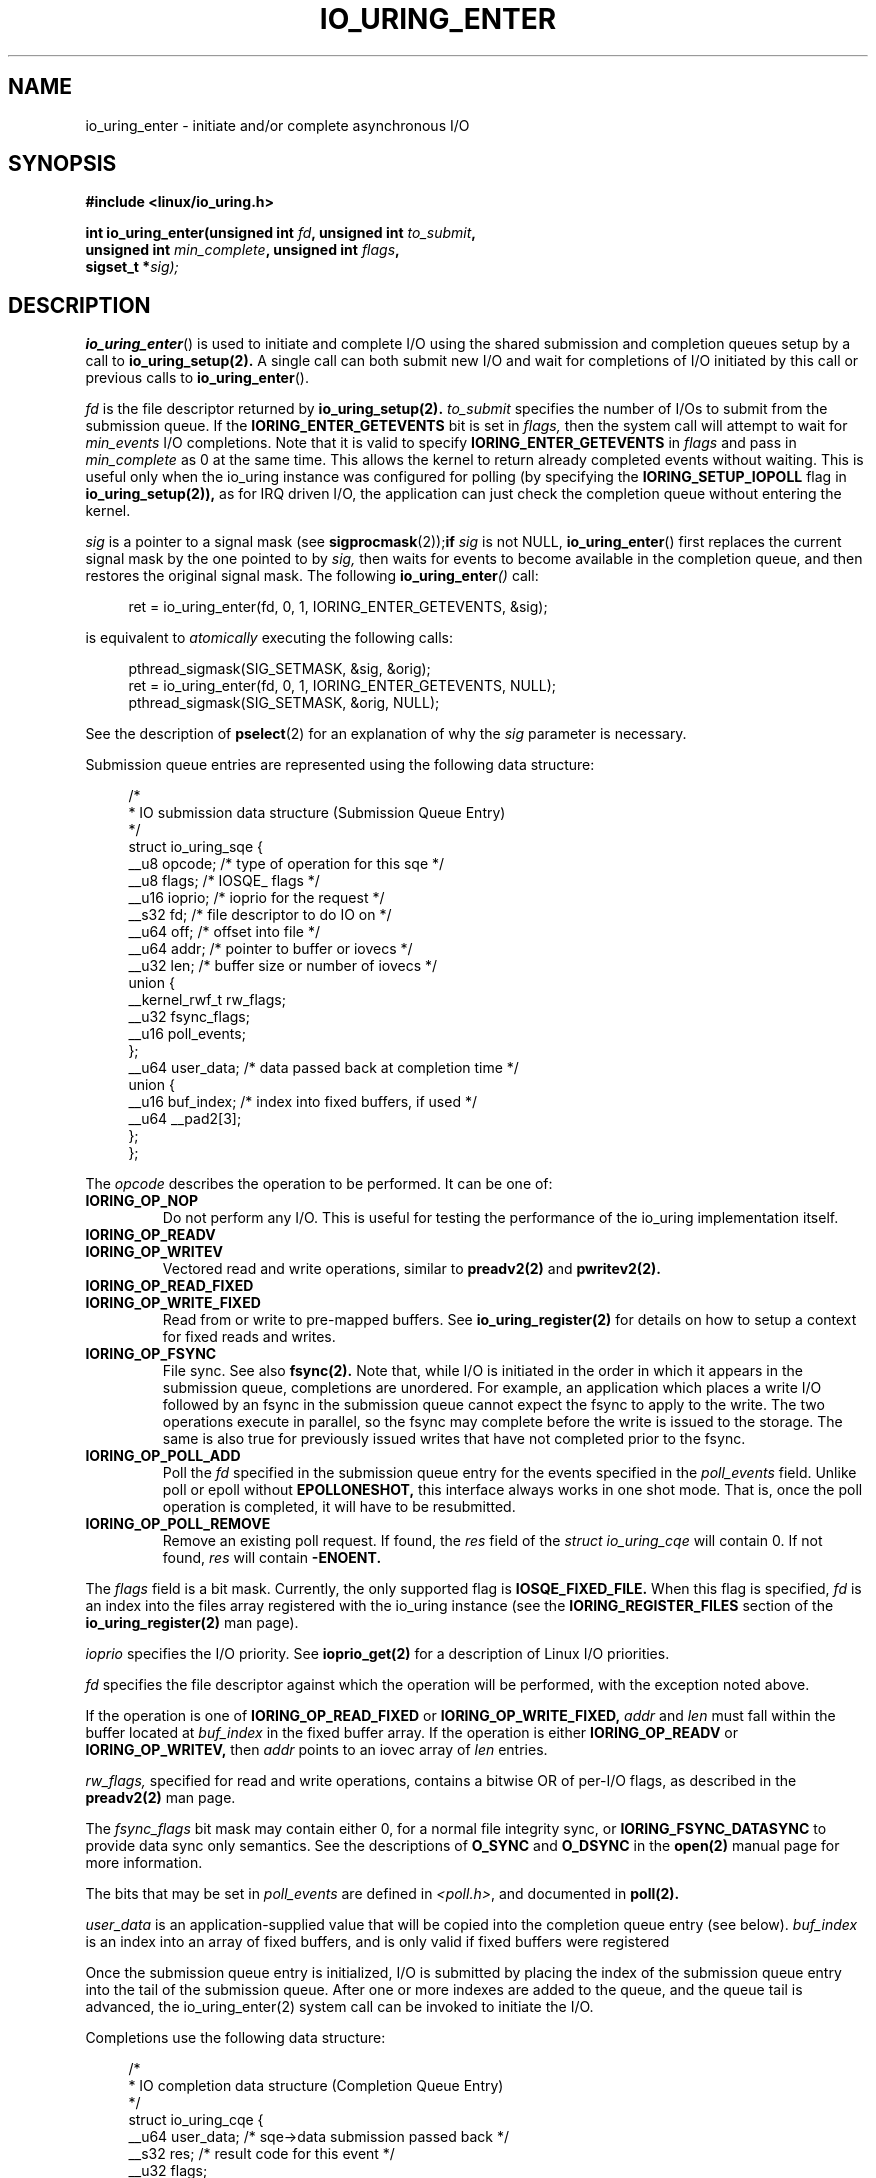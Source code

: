 .\" Copyright (C) 2019 Jens Axboe <axboe@kernel.dk>
.\" Copyright (C) 2019 Red Hat, Inc.
.\"
.\" %%%LICENSE_START(LGPL_V2.1)
.\" This file is distributed according to the GNU Lesser General Public License.
.\" %%%LICENSE_END
.\"
.TH IO_URING_ENTER 2 2019-01-22 "Linux" "Linux Programmer's Manual"
.SH NAME
io_uring_enter \- initiate and/or complete asynchronous I/O
.SH SYNOPSIS
.nf
.BR "#include <linux/io_uring.h>"
.PP
.BI "int io_uring_enter(unsigned int " fd ", unsigned int " to_submit ,
.BI "                   unsigned int " min_complete ", unsigned int " flags ,
.BI "                   sigset_t *" sig);
.fi
.PP
.SH DESCRIPTION
.PP
.BR io_uring_enter ()
is used to initiate and complete I/O using the shared submission and
completion queues setup by a call to
.BR io_uring_setup(2).
A single call can both submit new I/O and wait for completions of I/O
initiated by this call or previous calls to
.BR io_uring_enter ().

.I fd
is the file descriptor returned by
.BR io_uring_setup(2).
.I to_submit
specifies the number of I/Os to submit from the submission queue.  If
the
.B IORING_ENTER_GETEVENTS
bit is set in
.I flags,
then the system call will attempt to wait for
.I min_events
I/O completions.  Note that it is valid to specify
.B IORING_ENTER_GETEVENTS
in
.I flags
and pass in
.I min_complete
as 0 at the same time.  This allows the kernel to return already
completed events without waiting.  This is useful only when the
io_uring instance was configured for polling (by specifying the
.B IORING_SETUP_IOPOLL
flag in
.BR io_uring_setup(2)),
as for IRQ driven I/O, the application can just check the completion
queue without entering the kernel.

.I sig
is a pointer to a signal mask (see
.BR sigprocmask (2)); if
.I sig
is not NULL,
.BR io_uring_enter ()
first replaces the current signal mask by the one pointed to by
.I sig,
then waits for events to become available in the completion queue, and
then restores the original signal mask.  The following
.BI io_uring_enter ()
call:
.PP
.in +4n
.EX
ret = io_uring_enter(fd, 0, 1, IORING_ENTER_GETEVENTS, &sig);
.EE
.in
.PP
is equivalent to
.I atomically
executing the following calls:
.PP
.in +4n
.EX
pthread_sigmask(SIG_SETMASK, &sig, &orig);
ret = io_uring_enter(fd, 0, 1, IORING_ENTER_GETEVENTS, NULL);
pthread_sigmask(SIG_SETMASK, &orig, NULL);
.EE
.in
.PP
See the description of
.BR pselect (2)
for an explanation of why the
.I sig
parameter is necessary.

Submission queue entries are represented using the following data
structure:
.PP
.in +4n
.EX
/*
 * IO submission data structure (Submission Queue Entry)
 */
struct io_uring_sqe {
    __u8    opcode;         /* type of operation for this sqe */
    __u8    flags;          /* IOSQE_ flags */
    __u16   ioprio;         /* ioprio for the request */
    __s32   fd;             /* file descriptor to do IO on */
    __u64   off;            /* offset into file */
    __u64   addr;           /* pointer to buffer or iovecs */
    __u32   len;            /* buffer size or number of iovecs */
    union {
        __kernel_rwf_t  rw_flags;
        __u32    fsync_flags;
        __u16    poll_events;
    };
    __u64    user_data;     /* data passed back at completion time */
    union {
        __u16    buf_index; /* index into fixed buffers, if used */
        __u64    __pad2[3];
    };
};
.EE
.in
.PP
The
.I opcode
describes the operation to be performed.  It can be one of:
.TP
.BR IORING_OP_NOP
Do not perform any I/O.  This is useful for testing the performance of
the io_uring implementation itself.
.TP
.BR IORING_OP_READV
.TP
.BR IORING_OP_WRITEV
Vectored read and write operations, similar to
.BR preadv2(2)
and
.BR pwritev2(2).

.TP
.BR IORING_OP_READ_FIXED
.TP
.BR IORING_OP_WRITE_FIXED
Read from or write to pre-mapped buffers.  See
.BR io_uring_register(2)
for details on how to setup a context for fixed reads and writes.

.TP
.BR IORING_OP_FSYNC
File sync.  See also
.BR fsync(2).
Note that, while I/O is initiated in the order in which it appears in
the submission queue, completions are unordered.  For example, an
application which places a write I/O followed by an fsync in the
submission queue cannot expect the fsync to apply to the write.  The
two operations execute in parallel, so the fsync may complete before
the write is issued to the storage.  The same is also true for
previously issued writes that have not completed prior to the fsync.

.TP
.BR IORING_OP_POLL_ADD
Poll the
.I fd
specified in the submission queue entry for the events
specified in the
.I poll_events
field.  Unlike poll or epoll without
.B EPOLLONESHOT,
this interface always works in one shot mode.  That is, once the poll
operation is completed, it will have to be resubmitted.

.TP
.BR IORING_OP_POLL_REMOVE
Remove an existing poll request.  If found, the
.I res
field of the
.I struct io_uring_cqe
will contain 0.  If not found,
.I res
will contain
.B -ENOENT.

.PP
The
.I flags
field is a bit mask.  Currently, the only supported flag is
.B IOSQE_FIXED_FILE.
When this flag is specified,
.I fd
is an index into the files array registered with the io_uring instance (see the
.B IORING_REGISTER_FILES
section of the
.BR io_uring_register(2)
man page).

.I ioprio
specifies the I/O priority.  See
.BR ioprio_get(2)
for a description of Linux I/O priorities.

.I fd
specifies the file descriptor against which the operation will be
performed, with the exception noted above.

If the operation is one of
.B IORING_OP_READ_FIXED
or
.B IORING_OP_WRITE_FIXED,
.I addr
and
.I len
must fall within the buffer located at
.I buf_index
in the fixed buffer array.  If the operation is either
.B IORING_OP_READV
or
.B IORING_OP_WRITEV,
then
.I addr
points to an iovec array of
.I len
entries.

.I rw_flags,
specified for read and write operations, contains a bitwise OR of
per-I/O flags, as described in the
.BR preadv2(2)
man page.

The
.I fsync_flags
bit mask may contain either 0, for a normal file integrity sync, or
.B IORING_FSYNC_DATASYNC
to provide data sync only semantics.  See the descriptions of
.B O_SYNC
and
.B O_DSYNC
in the
.BR open(2)
manual page for more information.

The bits that may be set in
.I poll_events
are defined in \fI<poll.h>\fP, and documented in
.BR poll(2).

.I user_data
is an application-supplied value that will be copied into
the completion queue entry (see below).
.I buf_index
is an index into an array of fixed buffers, and is only valid if fixed
buffers were registered
.PP
Once the submission queue entry is initialized, I/O is submitted by
placing the index of the submission queue entry into the tail of the
submission queue.  After one or more indexes are added to the queue,
and the queue tail is advanced, the io_uring_enter(2) system call can
be invoked to initiate the I/O.

Completions use the following data structure:
.PP
.in +4n
.EX
/*
 * IO completion data structure (Completion Queue Entry)
 */
struct io_uring_cqe {
    __u64    user_data; /* sqe->data submission passed back */
    __s32    res;       /* result code for this event */
    __u32    flags;
};
.EE
.in
.PP
.I user_data
is copied from the field of the same name in the submission queue
entry.  The primary use case is to store data that the application
will need to access upon completion of this particular I/O.  The
.I flags
bit mask may contain 0 or more of the following values, ORed together:
.TP
.BR IOCQE_FLAG_CACHEHIT
The page(s) associated with the buffered I/O operation were present in
the page cache.
.I res
is the operation-specific result.
.PP
For read and write opcodes, the
return values match those documented in the
.BR preadv2(2)
and
.BR pwritev2(2)
man pages.
Return codes for the io_uring-specific opcodes are documented in the
description of the opcodes above.
.PP
.SH RETURN VALUE
.BR io_uring_enter ()
returns the number of I/Os successfully submitted.  This can be zero
if
.I to_submit
was zero, if there were invalid entries in the submission queue, or if
the submission queue was empty.

On error, -1 is returned and
.I errno
is set appropriately.
.PP
.SH ERRORS
.TP
.BR EAGAIN
The kernel was unable to allocate memory for the request.
.TP
.BR EBADF
The
.I fd
field in the submission queue entry is invalid, or the
.B IOSQE_FIXED_FILE
flag was set in the submission queue entry, but no files were registered
with the io_uring instance
.TP
.BR EFAULT
buffer is outside of the process' accessible address space
.TP
.BR EFAULT
.B IORING_OP_READ_FIXED
or
.B IORING_OP_WRITE_FIXED
was specified in the
.I opcode
field of the submission queue entry, but either buffers were not
registered for this io_uring instance, or the address range described
by
.I addr
and
.I len
does not fit within the buffer registered at
.I buf_index
.TP
.BR EINVAL
The
.I index
member of the submission queue entry is invalid.
.TP
.BR EINVAL
the
.I flags
field or
.I opcode
in a submission queue entry is invalid
.TP
.BR EINVAL
.B IORING_OP_NOP
was specified in the submission queue entry, but the io_uring context
was setup for polling (
.B IORING_SETUP_IOPOLL
was specified in the call to io_uring_setup)
.TP
.BR EINVAL
.B IORING_OP_READV
or
.B IORING_OP_WRITEV
was specified in the submission queue entry, but the io_uring instance
has fixed buffers registered.
.TP
.BR EINVAL
.B IORING_OP_READ_FIXED
or
.B IORING_OP_WRITE_FIXED
was specified in the submission queue entry, and the
.I buf_index
is invalid
.TP
.BR EINVAL
.B IORING_OP_READV, IORING_OP_WRITEV, IORING_OP_READ_FIXED,
.B IORING_OP_WRITE_FIXED
or
.B IORING_OP_FSYNC
was specified in the submission queue entry, but the io_uring instance
was configured for IOPOLLing, or any of
.I addr, ioprio, off, len,
or
.I buf_index
was set in the submission queue entry.
.TP
.BR EINVAL
.B IORING_OP_POLL_ADD
or
.B IORING_OP_POLL_REMOVE
was specified in the
.I opcode
field of the submission queue entry, but the io_uring instance was
configured for busy-wait polling
.B (IORING_SETUP_IOPOLL),
or any of
.I ioprio, off, len
or
.I buf_index
was non-zero in the submission queue entry.
.TP
.BR EINVAL
.B IORING_OP_POLL_ADD
was specified in the
.I opcode
field of the submission queue entry, and the
.I addr
field was non-zero.
.TP
.BR ENXIO
the io_uring instance is in the process of being torn down
.TP
.BR EOPNOTSUPP
.I fd
does not refer to an io_uring instance
